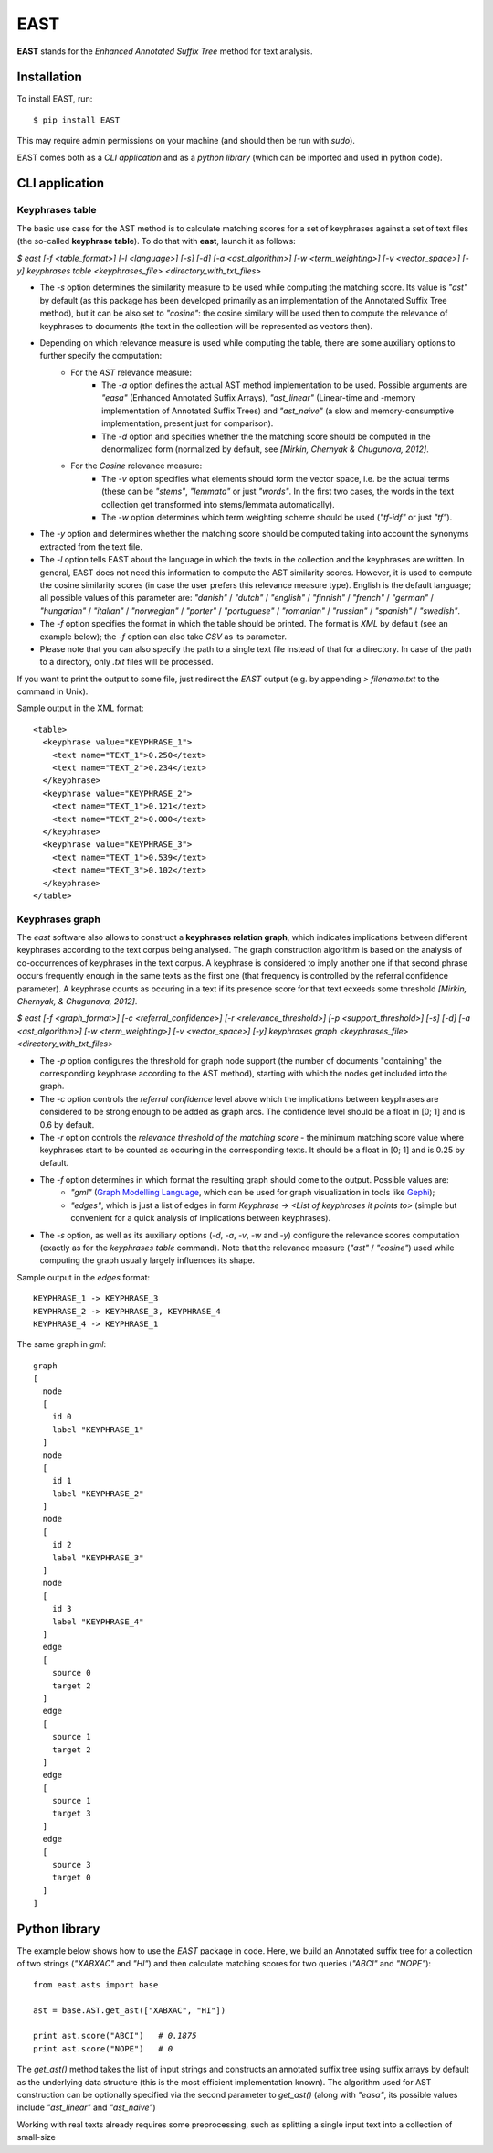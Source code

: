 EAST
====

**EAST** stands for the *Enhanced Annotated Suffix Tree* method for text analysis.


Installation
------------

To install EAST, run:

::

    $ pip install EAST

This may require admin permissions on your machine (and should then be run with *sudo*).

EAST comes both as a *CLI application* and as a *python library* (which can be imported and used in python code).


CLI application
------------------------

Keyphrases table
~~~~~~~~~~~~~~~~

The basic use case for the AST method is to calculate matching scores for a set of keyphrases against a set of text files (the so-called **keyphrase table**). To do that with **east**, launch it as follows:

*$ east [-f <table_format>] [-l <language>] [-s] [-d] [-a <ast_algorithm>] [-w <term_weighting>] [-v <vector_space>] [-y] keyphrases table <keyphrases_file> <directory_with_txt_files>*

- The *-s* option determines the similarity measure to be used while computing the matching score. Its value is *"ast"* by default (as this package has been developed primarily as an implementation of the Annotated Suffix Tree method), but it can be also set to *"cosine"*: the cosine similary will be used then to compute the relevance of keyphrases to documents (the text in the collection will be represented as vectors then). 
- Depending on which relevance measure is used while computing the table, there are some auxiliary options to further specify the computation:
    - For the *AST* relevance measure:
        - The *-a* option defines the actual AST method implementation to be used. Possible arguments are *"easa"* (Enhanced Annotated Suffix Arrays), *"ast_linear"* (Linear-time and -memory implementation of Annotated Suffix Trees) and *"ast_naive"* (a slow and memory-consumptive implementation, present just for comparison).
        - The *-d* option and specifies whether the the matching score should be computed in the denormalized form (normalized by default, see *[Mirkin, Chernyak & Chugunova, 2012]*.
    - For the *Cosine* relevance measure:
        - The *-v* option specifies what elements should form the vector space, i.e. be the actual terms (these can be *"stems"*, *"lemmata"* or just *"words"*. In the first two cases, the words in the text collection get transformed into stems/lemmata automatically).
        - The *-w* option determines which term weighting scheme should be used (*"tf-idf"* or just *"tf"*).
- The *-y* option and determines whether the matching score should be computed taking into account the synonyms extracted from the text file.
- The *-l* option tells EAST about the language in which the texts in the collection and the keyphrases are written. In general, EAST does not need this information to compute the AST similarity scores. However, it is used to compute the cosine similarity scores (in case the user prefers this relevance measure type). English is the default language; all possible values of this parameter are: *"danish"* / *"dutch"* / *"english"* / *"finnish"* / *"french"* / *"german"* / *"hungarian"* / *"italian"* / *"norwegian"* / *"porter"* / *"portuguese"* / *"romanian"* / *"russian"* / *"spanish"* / *"swedish"*.
- The *-f* option specifies the format in which the table should be printed. The format is *XML* by default (see an example below); the *-f* option can also take *CSV* as its parameter.
- Please note that you can also specify the path to a single text file instead of that for a directory. In case of the path to a directory, only *.txt* files will be processed.

If you want to print the output to some file, just redirect the *EAST* output (e.g. by appending *> filename.txt* to the command in Unix).

Sample output in the XML format:

::

    <table>
      <keyphrase value="KEYPHRASE_1">
        <text name="TEXT_1">0.250</text>
        <text name="TEXT_2">0.234</text>
      </keyphrase>
      <keyphrase value="KEYPHRASE_2">
        <text name="TEXT_1">0.121</text>
        <text name="TEXT_2">0.000</text>
      </keyphrase>
      <keyphrase value="KEYPHRASE_3">
        <text name="TEXT_1">0.539</text>
        <text name="TEXT_3">0.102</text>
      </keyphrase>
    </table>

    

Keyphrases graph
~~~~~~~~~~~~~~~~

The *east* software also allows to construct a **keyphrases relation graph**, which indicates implications between different keyphrases according to the text corpus being analysed. The graph construction algorithm is based on the analysis of co-occurrences of keyphrases in the text corpus. A keyphrase is considered to imply another one if that second phrase occurs frequently enough in the same texts as the first one (that frequency is controlled by the referral confidence parameter). A keyphrase counts as occuring in a text if its presence score for that text ecxeeds some threshold *[Mirkin, Chernyak, & Chugunova, 2012]*.

*$ east [-f <graph_format>] [-c <referral_confidence>] [-r <relevance_threshold>] [-p <support_threshold>] [-s] [-d] [-a <ast_algorithm>] [-w <term_weighting>] [-v <vector_space>] [-y] keyphrases graph <keyphrases_file> <directory_with_txt_files>*

- The *-p* option configures the threshold for graph node support (the number of documents "containing" the corresponding keyphrase according to the AST method), starting with which the nodes get included into the graph.
- The *-c* option controls the *referral confidence* level above which the implications between keyphrases are considered to be strong enough to be added as graph arcs. The confidence level should be a float in [0; 1] and is 0.6 by default.
- The *-r* option controls the  *relevance threshold of the matching score* - the minimum matching score value where keyphrases start to be counted as occuring in the corresponding texts. It should be a float in [0; 1] and is 0.25 by default.
- The *-f* option determines in which format the resulting graph should come to the output. Possible values are:
    - *"gml"* (`Graph Modelling Language <http://en.wikipedia.org/wiki/Graph_Modelling_Language>`_, which can be used for graph visualization in tools like `Gephi <http://gephi.org>`_);
    - *"edges"*, which is just a list of edges in form *Keyphrase -> <List of keyphrases it points to>* (simple but convenient for a quick analysis of implications between keyphrases).
- The *-s* option, as well as its auxiliary options (*-d*, *-a*, *-v*, *-w* and *-y*) configure the relevance scores computation (exactly as for the *keyphrases table* command). Note that the relevance measure (*"ast"* / *"cosine"*) used while computing the graph usually largely influences its shape.


Sample output in the *edges* format:

::

    KEYPHRASE_1 -> KEYPHRASE_3
    KEYPHRASE_2 -> KEYPHRASE_3, KEYPHRASE_4
    KEYPHRASE_4 -> KEYPHRASE_1

The same graph in *gml*:

::

    graph
    [
      node
      [
        id 0
        label "KEYPHRASE_1"
      ]
      node
      [
        id 1
        label "KEYPHRASE_2"
      ]
      node
      [
        id 2
        label "KEYPHRASE_3"
      ]
      node
      [
        id 3
        label "KEYPHRASE_4"
      ]
      edge
      [
        source 0
        target 2
      ]
      edge
      [
        source 1
        target 2
      ]
      edge
      [
        source 1
        target 3
      ]
      edge
      [
        source 3
        target 0
      ]
    ]


Python library
------------------------

The example below shows how to use the *EAST* package in code. Here, we build an Annotated suffix tree for a collection of two strings (*"XABXAC"* and *"HI"*) and then calculate matching scores for two queries (*"ABCI"* and *"NOPE"*):

.. parsed-literal::

    from east.asts import base

    ast = base.AST.get_ast(["XABXAC", "HI"])

    print ast.score("ABCI")   *# 0.1875*
    print ast.score("NOPE")   *# 0*


The *get_ast()* method takes the list of input strings and constructs an annotated suffix tree using suffix arrays by default as the underlying data structure (this is the most efficient implementation known). The algorithm used for AST construction can be optionally specified via the second parameter to *get_ast()* (along with *"easa"*, its possible values include *"ast_linear"* and *"ast_naive"*)

Working with real texts already requires some preprocessing, such as splitting a single input text into a collection of small-size